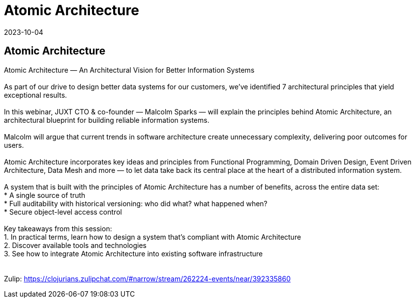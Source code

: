 = Atomic Architecture
2023-10-04
:jbake-type: event
:jbake-edition: 
:jbake-link: https://us06web.zoom.us/webinar/register/WN_DgHl4OG2Sdq5VbgJ_IyeFw
:jbake-location: online
:jbake-start: 2023-10-04
:jbake-end: 2023-10-04

== Atomic Architecture

Atomic Architecture — An Architectural Vision for Better Information Systems +
 +
As part of our drive to design better data systems for our customers, we’ve identified 7 architectural principles that yield exceptional results. +
 +
In this webinar, JUXT CTO & co-founder — Malcolm Sparks — will explain the principles behind Atomic Architecture, an architectural blueprint for building reliable information systems. +
 +
Malcolm will argue that current trends in software architecture create unnecessary complexity, delivering poor outcomes for users. +
 +
Atomic Architecture incorporates key ideas and principles from Functional Programming, Domain Driven Design, Event Driven Architecture, Data Mesh and more — to let data take back its central place at the heart of a distributed information system. +
 +
A system that is built with the principles of Atomic Architecture has a number of benefits, across the entire data set: +
* A single source of truth +
* Full auditability with historical versioning: who did what? what happened when?  +
* Secure object-level access control +
 +
Key takeaways from this session: +
1. In practical terms, learn how to design a system that's compliant with Atomic Architecture +
2. Discover available tools and technologies +
3. See how to integrate Atomic Architecture into existing software infrastructure +
 +
 +
Zulip: https://clojurians.zulipchat.com/#narrow/stream/262224-events/near/392335860 +

